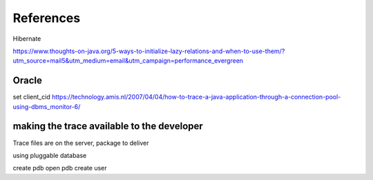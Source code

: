 References
==========

Hibernate



https://www.thoughts-on-java.org/5-ways-to-initialize-lazy-relations-and-when-to-use-them/?utm_source=mail5&utm_medium=email&utm_campaign=performance_evergreen

Oracle
------
set client_cid
https://technology.amis.nl/2007/04/04/how-to-trace-a-java-application-through-a-connection-pool-using-dbms_monitor-6/

making the trace available to the developer
-------------------------------------------
Trace files are on the server, package to deliver





using pluggable database

create pdb
open pdb
create user
